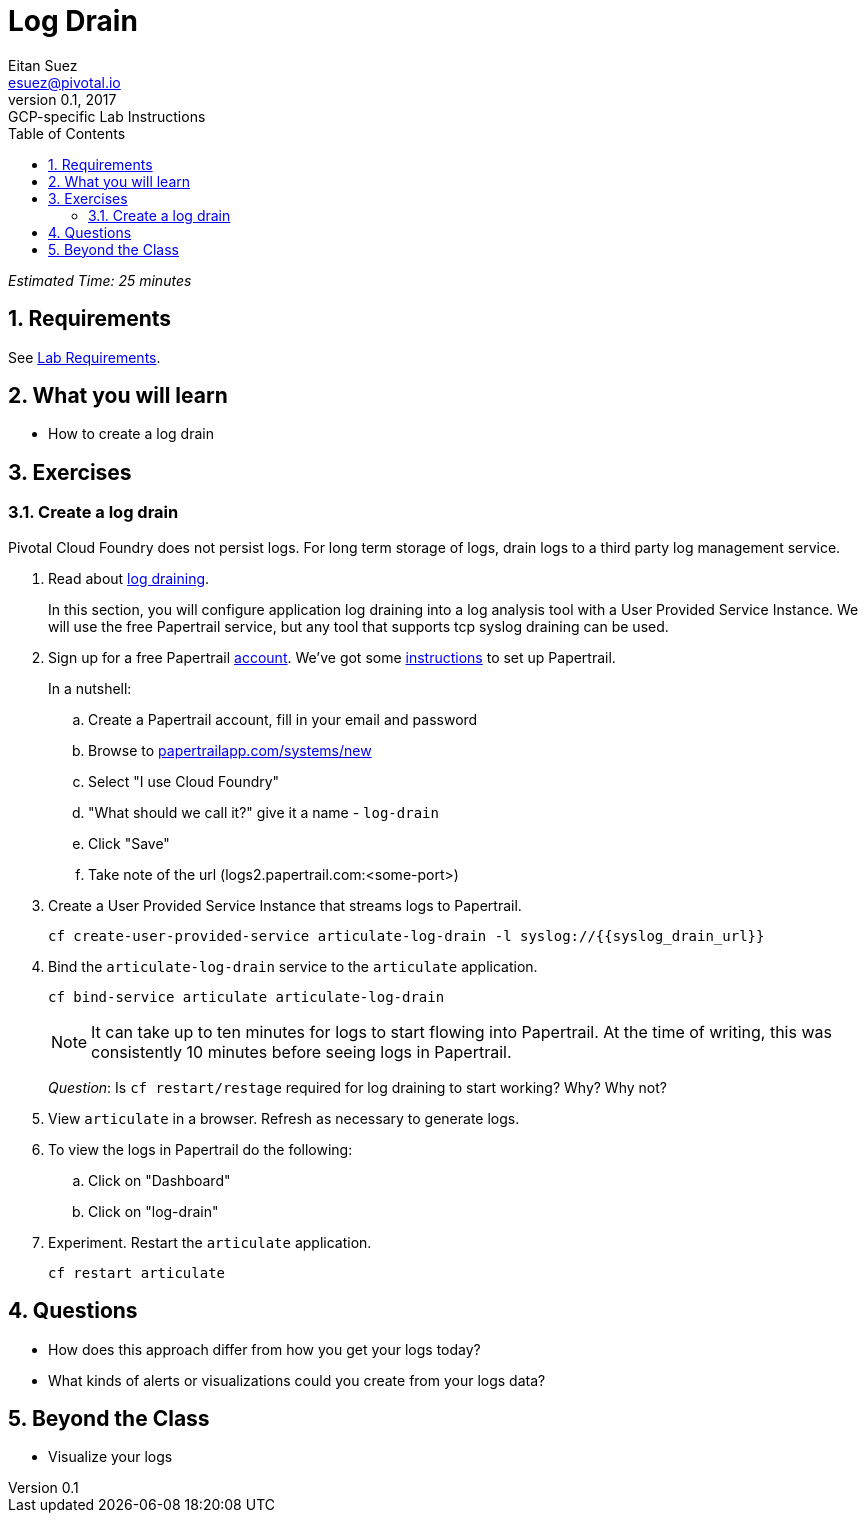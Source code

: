= Log Drain
Eitan Suez <esuez@pivotal.io>
v0.1, 2017:  GCP-specific Lab Instructions
:doctype: book
:linkcss:
:docinfo: shared
:toc: left
:sectnums:
:linkattrs:
:icons: font
:source-highlighter: highlightjs
:imagesdir: images
:syslog_drain_url: {{syslog_drain_url}}


_Estimated Time: 25 minutes_

== Requirements

See link:requirements{outfilesuffix}[Lab Requirements].

== What you will learn

* How to create a log drain

== Exercises

=== Create a log drain

Pivotal Cloud Foundry does not persist logs.  For long term storage of logs, drain logs to a third party log management service.

. Read about http://docs.pivotal.io/pivotalcf/devguide/services/log-management.html[log draining^].
+
In this section, you will configure application log draining into a log analysis tool with a User Provided Service Instance.  We will use the free Papertrail service, but any tool that supports tcp syslog draining can be used.

. Sign up for a free Papertrail https://papertrailapp.com/[account^].  We've got some http://docs.pivotal.io/pivotalcf/devguide/services/log-management-thirdparty-svc.html#papertrail[instructions^] to set up Papertrail.
+
In a nutshell:
+
.. Create a Papertrail account, fill in your email and password
.. Browse to https://papertrailapp.com/systems/new[papertrailapp.com/systems/new^]
.. Select "I use Cloud Foundry"
.. "What should we call it?" give it a name - `log-drain`
.. Click "Save"
.. Take note of the url (logs2.papertrail.com:&lt;some-port&gt;)

. Create a User Provided Service Instance that streams logs to Papertrail.
+
[source.terminal]
----
cf create-user-provided-service articulate-log-drain -l syslog://{{syslog_drain_url}}
----

. Bind the `articulate-log-drain` service to the `articulate` application.
+
[source.terminal]
----
cf bind-service articulate articulate-log-drain
----
+
NOTE: It can take up to ten minutes for logs to start flowing into Papertrail.  At the time of writing, this was consistently 10 minutes before seeing logs in Papertrail.
+
_Question_: Is `cf restart/restage` required for log draining to start working? Why? Why not?

. View `articulate` in a browser.  Refresh as necessary to generate logs.

. To view the logs in Papertrail do the following:

.. Click on "Dashboard"
.. Click on "log-drain"

. Experiment.  Restart the `articulate` application.
+
[source.terminal]
----
cf restart articulate
----

== Questions

* How does this approach differ from how you get your logs today?
* What kinds of alerts or visualizations could you create from your logs data?

== Beyond the Class

* Visualize your logs

